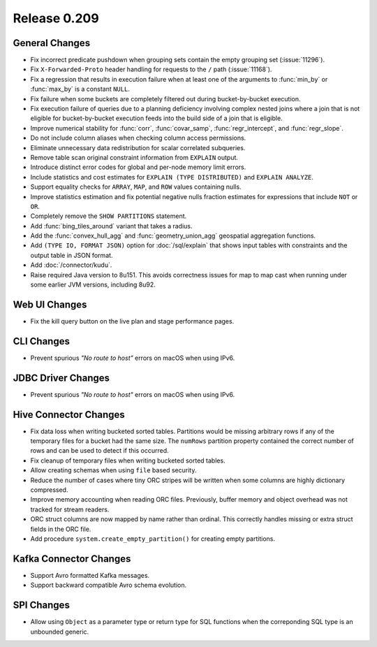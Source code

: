=============
Release 0.209
=============

General Changes
---------------

* Fix incorrect predicate pushdown when grouping sets contain the empty grouping set (:issue:`11296`).
* Fix ``X-Forwarded-Proto`` header handling for requests to the ``/`` path (:issue:`11168`).
* Fix a regression that results in execution failure when at least one
  of the arguments to :func:`min_by` or :func:`max_by` is a constant ``NULL``.
* Fix failure when some buckets are completely filtered out during bucket-by-bucket execution.
* Fix execution failure of queries due to a planning deficiency involving
  complex nested joins where a join that is not eligible for bucket-by-bucket
  execution feeds into the build side of a join that is eligible.
* Improve numerical stability for :func:`corr`, :func:`covar_samp`,
  :func:`regr_intercept`, and :func:`regr_slope`.
* Do not include column aliases when checking column access permissions.
* Eliminate unnecessary data redistribution for scalar correlated subqueries.
* Remove table scan original constraint information from ``EXPLAIN`` output.
* Introduce distinct error codes for global and per-node memory limit errors.
* Include statistics and cost estimates for ``EXPLAIN (TYPE DISTRIBUTED)`` and ``EXPLAIN ANALYZE``.
* Support equality checks for ``ARRAY``, ``MAP``, and ``ROW`` values containing nulls.
* Improve statistics estimation and fix potential negative nulls fraction
  estimates for expressions that include ``NOT`` or ``OR``.
* Completely remove the ``SHOW PARTITIONS`` statement.
* Add :func:`bing_tiles_around` variant that takes a radius.
* Add the :func:`convex_hull_agg` and :func:`geometry_union_agg` geospatial aggregation functions.
* Add ``(TYPE IO, FORMAT JSON)`` option for :doc:`/sql/explain` that shows
  input tables with constraints and the output table in JSON format.
* Add :doc:`/connector/kudu`.
* Raise required Java version to 8u151. This avoids correctness issues for
  map to map cast when running under some earlier JVM versions, including 8u92.

Web UI Changes
--------------

* Fix the kill query button on the live plan and stage performance pages.

CLI Changes
-----------

* Prevent spurious *"No route to host"* errors on macOS when using IPv6.

JDBC Driver Changes
-------------------

* Prevent spurious *"No route to host"* errors on macOS when using IPv6.

Hive Connector Changes
----------------------

* Fix data loss when writing bucketed sorted tables. Partitions would
  be missing arbitrary rows if any of the temporary files for a bucket
  had the same size. The ``numRows`` partition property contained the
  correct number of rows and can be used to detect if this occurred.
* Fix cleanup of temporary files when writing bucketed sorted tables.
* Allow creating schemas when using ``file`` based security.
* Reduce the number of cases where tiny ORC stripes will be written when
  some columns are highly dictionary compressed.
* Improve memory accounting when reading ORC files. Previously, buffer
  memory and object overhead was not tracked for stream readers.
* ORC struct columns are now mapped by name rather than ordinal.
  This correctly handles missing or extra struct fields in the ORC file.
* Add procedure ``system.create_empty_partition()`` for creating empty partitions.

Kafka Connector Changes
-----------------------

* Support Avro formatted Kafka messages.
* Support backward compatible Avro schema evolution.

SPI Changes
-----------

* Allow using ``Object`` as a parameter type or return type for SQL
  functions when the correponding SQL type is an unbounded generic.
